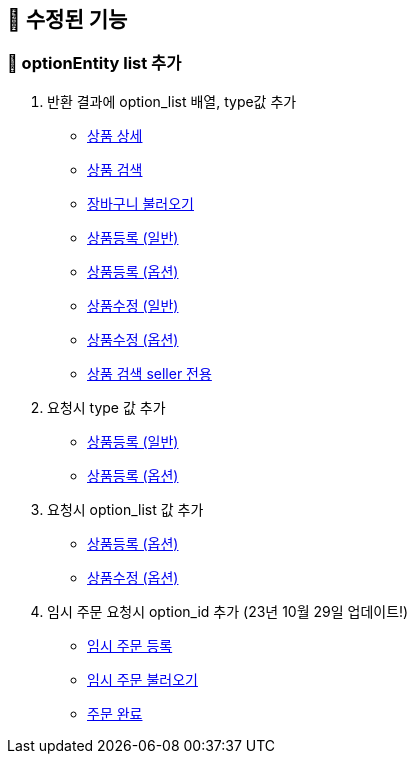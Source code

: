 
== 🍏 수정된 기능
### 📗 optionEntity list 추가

1. 반환 결과에 option_list 배열, type값 추가
- link:#_상품_상세[상품 상세]
- link:#_상품_검색[상품 검색]
- link:#_장바구니_불러오기[장바구니 불러오기]
- link:#_상품_등록_일반[상품등록 (일반)]
- link:#_상품_등록_옵션[상품등록 (옵션)]
- link:#_상품_수정_일반[상품수정 (일반)]
- link:#_상품_수정_옵션[상품수정 (옵션)]
- link:#_상품_검색_seller_전용[상품 검색 seller 전용]

2. 요청시 type 값 추가
- link:#_상품_등록_일반[상품등록 (일반)]
- link:#_상품_등록_옵션[상품등록 (옵션)]

3. 요청시 option_list 값 추가
- link:#_상품_등록_옵션[상품등록 (옵션)]
- link:#_상품_수정_옵션[상품수정 (옵션)]

4. 임시 주문 요청시 option_id 추가 (23년 10월 29일 업데이트!)
- link:#_임시_주문_등록_주문전_등록_필수[임시 주문 등록]
- link:#_임시_주문_불러오기[임시 주문 불러오기]
- link:#_주문_완료[주문 완료]